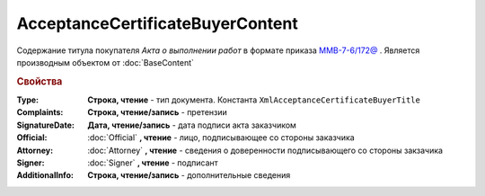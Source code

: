 ﻿AcceptanceCertificateBuyerContent
=================================

Содержание титула покупателя *Акта о выполнении работ* в формате приказа `ММВ-7-6/172@ <https://normativ.kontur.ru/document?moduleId=1&documentId=261859&rangeId=83259>`_ .
Является производным объектом от :doc:`BaseContent`

.. deprecated:: 5.27.0
  Используйте :doc:`DynamicContent`


.. rubric:: Свойства

:Type:
  **Строка, чтение** - тип документа. Константа ``XmlAcceptanceCertificateBuyerTitle``

:Complaints:
  **Строка, чтение/запись** - претензии

:SignatureDate:
  **Дата, чтение/запись** - дата подписи акта заказчиком

:Official:
  :doc:`Official` **, чтение** - лицо, подписывающее со стороны заказчика

:Attorney:
  :doc:`Attorney` **, чтение** - сведения о доверенности подписывающего со стороны закзачика

:Signer:
  :doc:`Signer` **, чтение** - подписант

:AdditionalInfo:
  **Строка, чтение/запись** - дополнительные сведения
